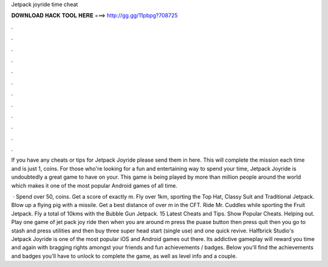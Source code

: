 Jetpack joyride time cheat



𝐃𝐎𝐖𝐍𝐋𝐎𝐀𝐃 𝐇𝐀𝐂𝐊 𝐓𝐎𝐎𝐋 𝐇𝐄𝐑𝐄 ===> http://gg.gg/11pbpg?708725



.



.



.



.



.



.



.



.



.



.



.



.

If you have any cheats or tips for Jetpack Joyride please send them in here. This will complete the mission each time and is just 1, coins. For those who're looking for a fun and entertaining way to spend your time, Jetpack Joyride is undoubtedly a great game to have on your. This game is being played by more than million people around the world which makes it one of the most popular Android games of all time.

 · Spend over 50, coins. Get a score of exactly m. Fly over 1km, sporting the Top Hat, Classy Suit and Traditional Jetpack. Blow up a flying pig with a missile. Get a best distance of over m in the CFT. Ride Mr. Cuddles while sporting the Fruit Jetpack. Fly a total of 10kms with the Bubble Gun Jetpack. 15 Latest Cheats and Tips. Show Popular Cheats. Helping out. Play one game of jet pack joy ride then when you are around m press the puase button then press quit then you go to stash and press utilities and then buy three super head start (single use) and one quick revive. Halfbrick Studio's Jetpack Joyride is one of the most popular iOS and Android games out there. Its addictive gameplay will reward you time and again with bragging rights amongst your friends and fun achievements / badges. Below you'll find the achievements and badges you'll have to unlock to complete the game, as well as level info and a couple.

